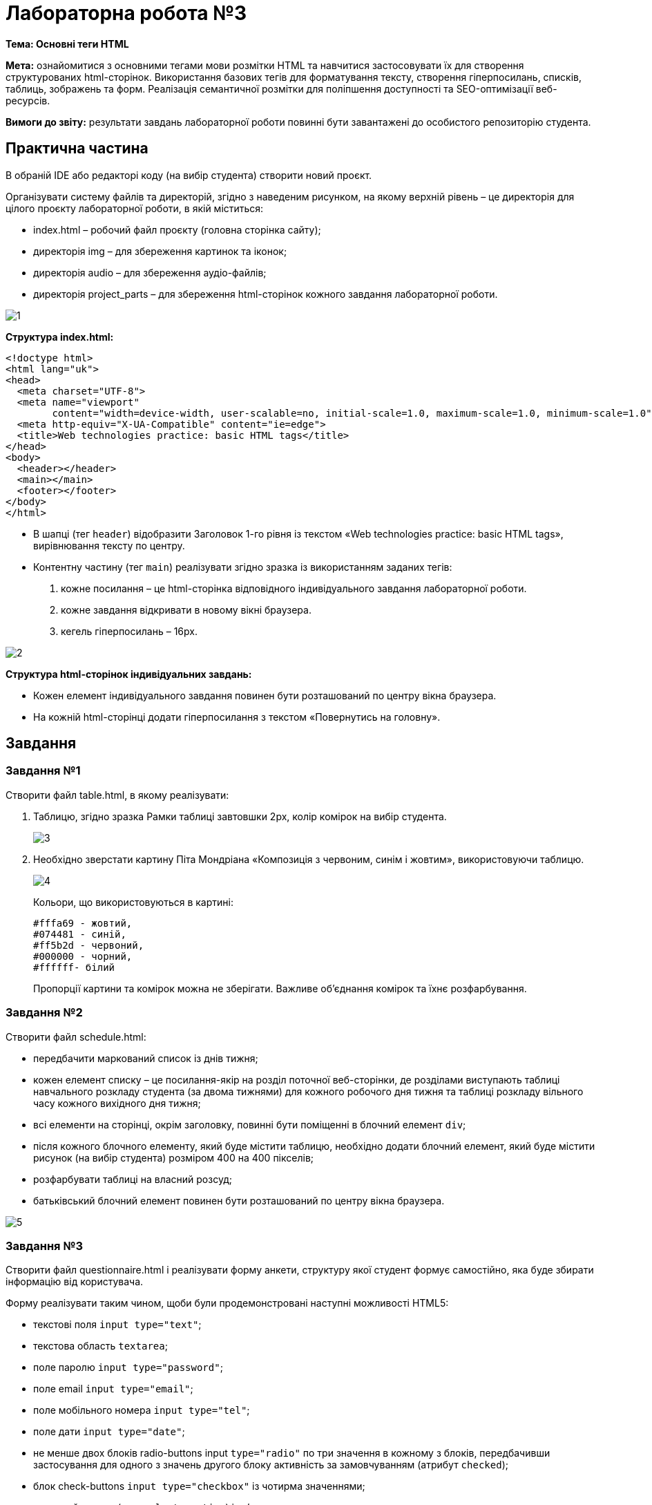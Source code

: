 = Лабораторна робота №3

*Тема: Основні теги HTML*

*Мета:* ознайомитися з основними тегами мови розмітки HTML та навчитися застосовувати їх для створення структурованих html-сторінок.
Використання базових тегів для форматування тексту, створення гіперпосилань, списків, таблиць, зображень та форм.
Реалізація семантичної розмітки для поліпшення доступності та SEO-оптимізації веб-ресурсів.

*Вимоги до звіту:* результати завдань лабораторної роботи повинні бути завантажені до особистого репозиторію студента.

== Практична частина

В обраній IDE або редакторі коду (на вибір студента) створити новий проєкт.

Організувати систему файлів та директорій, згідно з наведеним рисунком, на якому верхній рівень – це директорія для цілого проєкту лабораторної роботи, в якій міститься:

* index.html – робочий файл проєкту (головна сторінка сайту);
* директорія img – для збереження картинок та іконок;
* директорія audio – для збереження аудіо-файлів;
* директорія project_parts – для збереження html-сторінок кожного завдання лабораторної роботи.

image::1.png[]

*Структура index.html:*

[source,HTML]
----
<!doctype html>
<html lang="uk">
<head>
  <meta charset="UTF-8">
  <meta name="viewport"
        content="width=device-width, user-scalable=no, initial-scale=1.0, maximum-scale=1.0, minimum-scale=1.0">
  <meta http-equiv="X-UA-Compatible" content="ie=edge">
  <title>Web technologies practice: basic HTML tags</title>
</head>
<body>
  <header></header>
  <main></main>
  <footer></footer>
</body>
</html>
----

* В шапці (тег `header`) відобразити Заголовок 1-го рівня із текстом «Web technologies practice: basic HTML tags», вирівнювання тексту по центру.
* Контентну частину (тег `main`) реалізувати згідно зразка із використанням заданих тегів:
. кожне посилання – це html-сторінка відповідного індивідуального завдання лабораторної роботи.
. кожне завдання відкривати в новому вікні браузера.
. кегель гіперпосилань – 16px.

image::2.png[]

*Структура html-сторінок індивідуальних завдань:*

* Кожен елемент індивідуального завдання повинен бути розташований по центру вікна браузера.
* На кожній html-сторінці додати гіперпосилання з текстом «Повернутись на головну».

== Завдання

=== Завдання №1

Створити файл table.html, в якому реалізувати:

. Таблицю, згідно зразка Рамки таблиці завтовшки 2px, колір комірок на вибір студента.
+
image::3.png[]

. Необхідно зверстати картину Піта Мондріана «Композиція з червоним, синім і жовтим», використовуючи таблицю.
+
image::4.png[]
+
Кольори, що використовуються в картині:
+
[source,HTML]
----
#fffa69 - жовтий,
#074481 - синій,
#ff5b2d - червоний,
#000000 - чорний,
#ffffff- білий
----
+
Пропорції картини та комірок можна не зберігати.
Важливе об'єднання комірок та їхнє розфарбування.

=== Завдання №2

Створити файл schedule.html:

* передбачити маркований список із днів тижня;
* кожен елемент списку – це посилання-якір на розділ поточної веб-сторінки, де розділами виступають таблиці навчального розкладу студента (за двома тижнями) для кожного робочого дня тижня та таблиці розкладу вільного часу кожного вихідного дня тижня;
* всі елементи на сторінці, окрім заголовку, повинні бути поміщенні в блочний елемент `div`;
* після кожного блочного елементу, який буде містити таблицю, необхідно додати блочний елемент, який буде містити рисунок (на вибір студента) розміром 400 на 400 пікселів;
* розфарбувати таблиці на власний розсуд;
* батьківський блочний елемент повинен бути розташований по центру вікна браузера.

image::5.png[]

=== Завдання №3

Створити файл questionnaire.html і реалізувати форму анкети, структуру якої студент формує самостійно, яка буде збирати інформацію від користувача.

Форму реалізувати таким чином, щоби були продемонстровані наступні можливості HTML5:

* текстові поля `input type="text"`;
* текстова область `textarea`;
* поле паролю `input type="password"`;
* поле email `input type="email"`;
* поле мобільного номера `input type="tel"`;
* поле дати `input type="date"`;
* не менше двох блоків radio-buttons input `type="radio"` по три значення в кожному з блоків, передбачивши застосування для одного з значень другого блоку активність за замовчуванням (атрибут `checked`);
* блок check-buttons `input type="checkbox"` із чотирма значеннями;
* випадний список (теги `select` + `option`) із п’ятьма значеннями, в якого третє значення визначене за замовчуванням (атрибут `selected`);
* випадний список із шістьма значеннями з можливістю множинного вибору (атрибут `multiple`);
* випадний список з чотирма групами пунктів по три значення в кожній групі (тег `optgroup`);
* випадний список із підказками (тег `datalist`);
* кнопки `type="submit"` та `type="reset"`;
* кнопку завантаження файлів `input type="file"` – з умовою завантаження тільки аудіо-файлів і більше ніж одного файлу (атрибути `accept` + `multiple`);
* продемонструвати структуру запиту, який буде сформовано формою, після натиснення на `button` `type="submit"`, в полі url-адресу поточної html-сторінки через атрибут `method="get"` та `method="post"` + `enctype="multipart/form-data"`.

*Додаткові умови:*

* до усіх полів додати підписи за допомогою тегу `label`;
* згрупувати елементи форми за тематичними блоками за допомогою тегів `fieldset` і `legend`;
* додати пояснення (підказки) до усіх полів, які підтримують атрибут `placeholder`;
* частину полів зробити обов’язковими для заповнення (атрибут `required`);
* для поля `email` відключити автозаповнення за допомогою атрибуту `autocomplete="off"`;
* для полів `email` та `tel` використати атрибут `pattern` і задати регулярні вирази для перевірки коректності цих полів;
* для поля `password` використати атрибут `pattern` і задати регулярний вираз перевірки пароля за параметрами:
** складається з 6 символів;
** містить хоча б одну велику літеру;
** містить хоча б одну малу літеру;
** містить хоча б одну цифру;
* врахувати можливість інтерактивного переходу між елементами форми через клавішу `TAB` (атрибут `tabindex`);
* для кожного елемента форми застосувати пару атрибутів `name` + `value`, щоб обробник форми міг ідентифікувати ім’я елемента (`name`), яке відправляється разом з вхідними даними (`value`) на сервер.

=== Завдання №4

Створити файл map.html.
Знайти в мережі Інтернет карту України і розмістити у створеному файлі дане зображення.
Зображення помістити в блочний елемент.

За допомогою онлайн-сервісу для створення карт зображень (https://www.image-map.net/[Image Map Generator]) визначити координати областей та прив’язати до кожної області посилання на сторінку відповідної області у Вікіпедії.

=== Контрольні запитання:

. Що таке HTML і яку роль він відіграє у створенні веб-сторінок?
. Яка структура базового HTML-документа?
Назвіть обов'язкові елементи.
. Який тег використовується для створення гіперпосилання?
Як можна налаштувати відкриття посилання в новій вкладці?
. Які теги використовуються для створення заголовків на веб-сторінці?
Скільки рівнів заголовків існує в HTML?
. Чим відрізняються теги `<ul>` і `<ol>`?
Для чого вони використовуються?
. Які атрибути використовуються для встановлення зображень на веб-сторінці, і як правильно задавати розміри зображень?
. Як створити таблицю в HTML?
Назвіть теги, які для цього використовуються.
. Який тег застосовується для виділення абзаців тексту на сторінці?
. Як створити форму для введення даних користувачем?
Назвіть основні теги та атрибути, що використовуються у формах.
. Що таке семантична розмітка в HTML, і чому вона важлива для доступності та SEO?
Наведіть приклади семантичних тегів.


